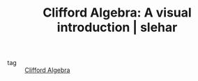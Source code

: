 :PROPERTIES:
:ID:       e18560e0-25e9-450c-85c5-df6d699451b3
:ROAM_REFS: https://slehar.wordpress.com/2014/03/18/clifford-algebra-a-visual-introduction/
:END:
#+TITLE: Clifford Algebra: A visual introduction | slehar
- tag :: [[id:dad0f5d2-b490-46d1-831e-2f53b231271f][Clifford Algebra]]
